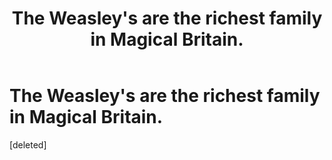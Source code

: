 #+TITLE: The Weasley's are the richest family in Magical Britain.

* The Weasley's are the richest family in Magical Britain.
:PROPERTIES:
:Score: 0
:DateUnix: 1596735755.0
:DateShort: 2020-Aug-06
:FlairText: Prompt
:END:
[deleted]

